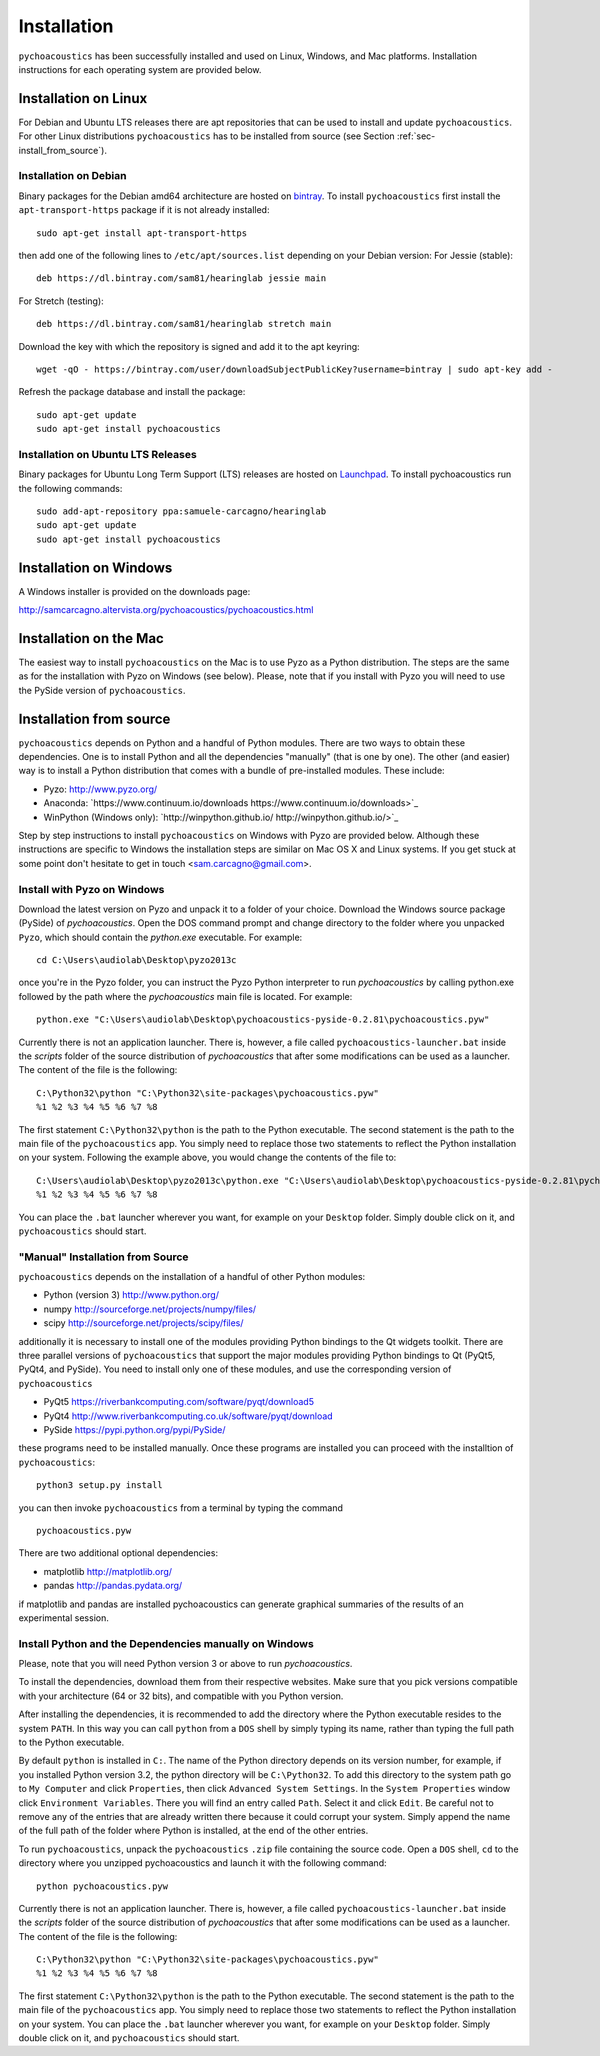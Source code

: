 .. _sec-installation:

*************
Installation
*************

``pychoacoustics`` has been successfully installed and used on Linux,
Windows, and Mac platforms. Installation instructions for each operating system are
provided below.
    

Installation on Linux
---------------------

For Debian and Ubuntu LTS releases there are apt repositories that can be used
to install and update ``pychoacoustics``. For other Linux distributions
``pychoacoustics`` has to be installed from source (see Section :ref:`sec-install_from_source`).

Installation on Debian
^^^^^^^^^^^^^^^^^^^^^^

Binary packages for the Debian amd64 architecture are hosted on
`bintray <https://bintray.com/sam81/hearinglab>`_.
To install ``pychoacoustics`` first install the ``apt-transport-https`` package if it is not already installed:

::
   
   sudo apt-get install apt-transport-https 

then add one of the following lines to ``/etc/apt/sources.list`` depending on your Debian version:
For Jessie (stable):

::

   deb https://dl.bintray.com/sam81/hearinglab jessie main


For Stretch (testing):

::

   deb https://dl.bintray.com/sam81/hearinglab stretch main

Download the key with which the repository is signed and add it to the apt keyring:

::

   wget -qO - https://bintray.com/user/downloadSubjectPublicKey?username=bintray | sudo apt-key add -

Refresh the package database and install the package:

::
   
   sudo apt-get update
   sudo apt-get install pychoacoustics

Installation on Ubuntu LTS Releases
^^^^^^^^^^^^^^^^^^^^^^^^^^^^^^^^^^^

Binary packages for Ubuntu Long Term Support (LTS) releases are hosted on
`Launchpad <https://launchpad.net/~samuele-carcagno/+archive/ubuntu/hearinglab>`_.
To install pychoacoustics run the following commands:

::

   sudo add-apt-repository ppa:samuele-carcagno/hearinglab
   sudo apt-get update
   sudo apt-get install pychoacoustics


Installation on Windows
-----------------------

A Windows installer is provided on the downloads page:

`http://samcarcagno.altervista.org/pychoacoustics/pychoacoustics.html <http://samcarcagno.altervista.org/pychoacoustics/pychoacoustics.html#downloads>`_

Installation on the Mac
------------------------

The easiest way to install ``pychoacoustics`` on the Mac is 
to use Pyzo as a Python distribution.
The steps are the same as for the installation with Pyzo on 
Windows (see below). Please, note that if you install with Pyzo you
will need to use the PySide version of ``pychoacoustics``.


.. _sec-install_from_source:

Installation from source
-------------------------

``pychoacoustics`` depends on Python and a handful of Python modules.
There are two ways to obtain these dependencies. One is to install Python
and all the dependencies "manually" (that is one by one). The other (and easier)
way is to install a Python distribution that comes with a bundle of pre-installed
modules. These include:

- Pyzo: `http://www.pyzo.org/ <http://www.pyzo.org/>`_

- Anaconda: `https://www.continuum.io/downloads https://www.continuum.io/downloads>`_
    
- WinPython (Windows only): `http://winpython.github.io/ http://winpython.github.io/>`_

Step by step instructions to install ``pychoacoustics`` on Windows with Pyzo are provided below.
Although these instructions are specific to Windows the installation steps are similar on Mac OS X
and Linux systems. If you get stuck at some point don't hesitate to get in touch <sam.carcagno@gmail.com>.

Install with Pyzo on Windows
^^^^^^^^^^^^^^^^^^^^^^^^^^^^

Download the latest version on Pyzo and unpack it to a folder of your choice.
Download the Windows source package (PySide) of `pychoacoustics`. Open the DOS
command prompt and change directory to the folder where you unpacked ``Pyzo``, which 
should contain the `python.exe` executable. For example:

::

   cd C:\Users\audiolab\Desktop\pyzo2013c

once you're in the Pyzo folder, you can instruct the Pyzo Python interpreter
to run `pychoacoustics` by calling python.exe followed by the path where the `pychoacoustics`
main file is located. For example:

::
   
   python.exe "C:\Users\audiolab\Desktop\pychoacoustics-pyside-0.2.81\pychoacoustics.pyw"


Currently there is not an application launcher. There is, however, a file called
``pychoacoustics-launcher.bat`` inside the `scripts` folder of the source distribution of
`pychoacoustics` that after some modifications can be used as a launcher.
The content of the file is the following:

::

    C:\Python32\python "C:\Python32\site-packages\pychoacoustics.pyw" 
    %1 %2 %3 %4 %5 %6 %7 %8

The first statement ``C:\Python32\python`` is the path to the Python
executable. The second statement is the path to the main file of the
``pychoacoustics`` app. You simply need to replace those two statements
to reflect the Python installation on your system. Following the example 
above, you would change the contents of the file to:

::

    C:\Users\audiolab\Desktop\pyzo2013c\python.exe "C:\Users\audiolab\Desktop\pychoacoustics-pyside-0.2.81\pychoacoustics.pyw"
    %1 %2 %3 %4 %5 %6 %7 %8

You can place the ``.bat`` 
launcher wherever you want, for example on your ``Desktop`` folder. 
Simply double click on it, and ``pychoacoustics`` should start.

"Manual" Installation from Source
^^^^^^^^^^^^^^^^^^^^^^^^^^^^^^^^^

``pychoacoustics`` depends on the installation of a
handful of other Python modules:

-  Python (version 3) `http://www.python.org/ <http://www.python.org/>`_

-  numpy
   `http://sourceforge.net/projects/numpy/files/ <http://sourceforge.net/projects/numpy/files/>`_

-  scipy
   `http://sourceforge.net/projects/scipy/files/ <http://sourceforge.net/projects/scipy/files/>`_

additionally it is necessary to install one of the modules providing Python bindings to the Qt widgets toolkit.
There are three parallel versions of ``pychoacoustics`` that support the major
modules providing Python bindings to Qt (PyQt5, PyQt4, and PySide). You need to install only one
of these modules, and use the corresponding version of ``pychoacoustics``

- PyQt5
  `https://riverbankcomputing.com/software/pyqt/download5 <https://riverbankcomputing.com/software/pyqt/download5>`_

- PyQt4
  `http://www.riverbankcomputing.co.uk/software/pyqt/download <http://www.riverbankcomputing.co.uk/software/pyqt/download>`_

- PySide
  `https://pypi.python.org/pypi/PySide/ <https://pypi.python.org/pypi/PySide/>`_
  
these programs need to be installed manually. Once these programs are
installed you can proceed with the installtion of ``pychoacoustics``:

::

    python3 setup.py install

you can then invoke ``pychoacoustics`` from a terminal by typing the
command

::

   pychoacoustics.pyw

There are two additional optional dependencies:

- matplotlib
  `http://matplotlib.org/ <http://matplotlib.org/>`_

- pandas
  `http://pandas.pydata.org/ <http://pandas.pydata.org/>`_
  
if matplotlib and pandas are installed pychoacoustics can generate graphical summaries
of the results of an experimental session.  



Install Python and the Dependencies manually on Windows
^^^^^^^^^^^^^^^^^^^^^^^^^^^^^^^^^^^^^^^^^^^^^^^^^^^^^^^

Please, note that you will need Python version 3 or above to run `pychoacoustics`.

To install the dependencies, download them from their respective websites. 
Make sure that you pick versions compatible with your architecture (64 or 32 bits), 
and compatible with you Python version. 

After installing the dependencies, it is recommended to add the
directory where the Python executable resides to the system ``PATH``. In
this way you can call ``python`` from a ``DOS`` shell by simply typing
its name, rather than typing the full path to the Python executable.

By default ``python`` is installed in ``C:``. The name of the Python
directory depends on its version number, for example, if you installed
Python version 3.2, the python directory will be ``C:\Python32``. To add
this directory to the system path go to ``My Computer`` and click
``Properties``, then click ``Advanced System Settings``. In the
``System Properties`` window click ``Environment Variables``. There you
will find an entry called ``Path``. Select it and click ``Edit``. Be
careful not to remove any of the entries that are already written there
because it could corrupt your system. Simply append the name of the full
path of the folder where Python is installed, at the end of the
other entries.

To run ``pychoacoustics``, unpack the ``pychoacoustics``
``.zip`` file containing the source code. Open a ``DOS`` shell, ``cd`` to the directory
where you unzipped pychoacoustics and launch it with the following
command:

::

    python pychoacoustics.pyw


Currently there is not an application launcher. There is, however, a file called
``pychoacoustics-launcher.bat`` inside the `scripts` folder of the source distribution of
`pychoacoustics` that after some modifications can be used as a launcher.
The content of the file is the following:

::

    C:\Python32\python "C:\Python32\site-packages\pychoacoustics.pyw" 
    %1 %2 %3 %4 %5 %6 %7 %8

The first statement ``C:\Python32\python`` is the path to the Python
executable. The second statement is the path to the main file of the
``pychoacoustics`` app. You simply need to replace those two statements
to reflect the Python installation on your system. You can place the ``.bat`` 
launcher wherever you want, for example on your ``Desktop`` folder. 
Simply double click on it, and ``pychoacoustics`` should start.



